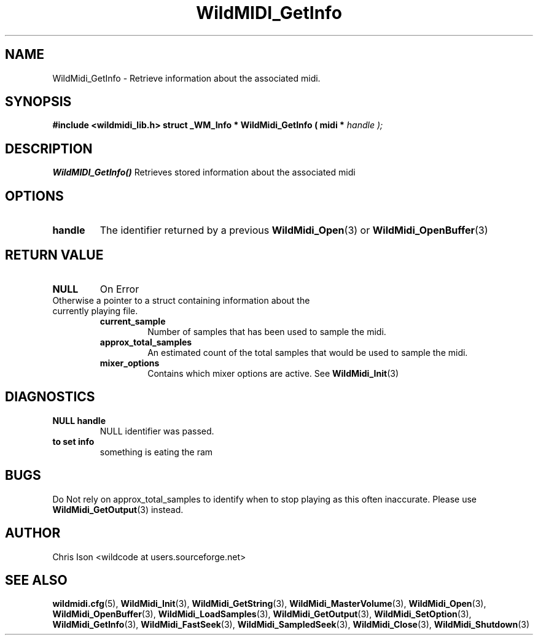 .TH WildMIDI_GetInfo 3 "January 2009" WildMIDI "Programming Manual"
.SH NAME
WildMidi_GetInfo -\ Retrieve information about the associated midi.
.SH SYNOPSIS
.B #include <wildmidi_lib.h>
.
.B struct _WM_Info * WildMidi_GetInfo ( midi * 
.I handle );
.SH DESCRIPTION
.B WildMIDI_GetInfo()
Retrieves stored information about the associated midi
.SH OPTIONS
.TP
.B handle
The identifier returned by a previous
.BR WildMidi_Open (3)
or 
.BR WildMidi_OpenBuffer (3)
.SH RETURN VALUE
.TP
.B NULL
On Error
.TP
Otherwise a pointer to a struct containing information about the currently playing file.
.
.RS
. struct _WM_Info {
.     unsigned long int current_sample;
.     unsigned long int approx_total_samples;
.     unsigned short int mixer_options;
. }
.
.TP
.B current_sample
Number of samples that has been used to sample the midi.
.TP
.B approx_total_samples
An estimated count of the total samples that would be used to sample the midi.
.TP
.B mixer_options
Contains which mixer options are active. See
.BR WildMidi_Init (3)
.RE
.SH DIAGNOSTICS
.TP
.B NULL handle
NULL identifier was passed.
.TP
.B to set info
something is eating the ram
.SH BUGS
Do Not rely on approx_total_samples to identify when to stop playing as this often inaccurate. Please use
.BR WildMidi_GetOutput (3)
instead.
.SH AUTHOR
Chris Ison <wildcode at users.sourceforge.net>
.SH SEE ALSO
.BR wildmidi.cfg (5),
.BR WildMidi_Init (3),
.BR WildMidi_GetString (3),
.BR WildMidi_MasterVolume (3),
.BR WildMidi_Open (3),
.BR WildMidi_OpenBuffer (3),
.BR WildMidi_LoadSamples (3),
.BR WildMidi_GetOutput (3),
.BR WildMidi_SetOption (3),
.BR WildMidi_GetInfo (3),
.BR WildMidi_FastSeek (3),
.BR WildMidi_SampledSeek (3),
.BR WildMidi_Close (3),
.BR WildMidi_Shutdown (3)


